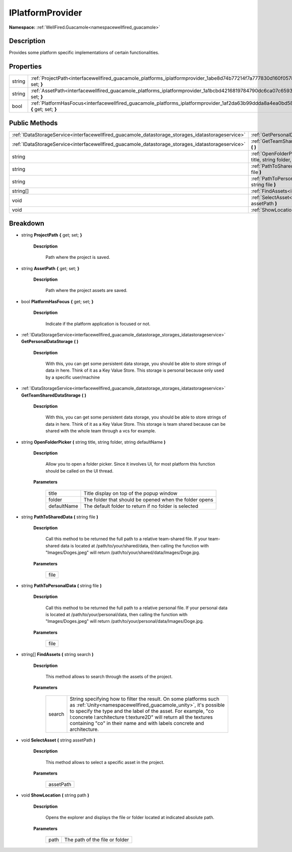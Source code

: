 .. _interfacewellfired_guacamole_platforms_iplatformprovider:

IPlatformProvider
==================

**Namespace:** :ref:`WellFired.Guacamole<namespacewellfired_guacamole>`

Description
------------

Provides some platform specific implementations of certain functionalities. 

Properties
-----------

+-------------+---------------------------------------------------------------------------------------------------------------------------------------------+
|string       |:ref:`ProjectPath<interfacewellfired_guacamole_platforms_iplatformprovider_1abe8d74b77214f7a777830d160f0578b5>` **{** get; set; **}**        |
+-------------+---------------------------------------------------------------------------------------------------------------------------------------------+
|string       |:ref:`AssetPath<interfacewellfired_guacamole_platforms_iplatformprovider_1a1bcbd4216819784790dc6ca07c659365>` **{** get; set; **}**          |
+-------------+---------------------------------------------------------------------------------------------------------------------------------------------+
|bool         |:ref:`PlatformHasFocus<interfacewellfired_guacamole_platforms_iplatformprovider_1af2da63b99ddda8a4ea0bd58a82bedc0c>` **{** get; set; **}**   |
+-------------+---------------------------------------------------------------------------------------------------------------------------------------------+

Public Methods
---------------

+----------------------------------------------------------------------------------------------------+-----------------------------------------------------------------------------------------------------------------------------------------------------------------------------------+
|:ref:`IDataStorageService<interfacewellfired_guacamole_datastorage_storages_idatastorageservice>`   |:ref:`GetPersonalDataStorage<interfacewellfired_guacamole_platforms_iplatformprovider_1ad77b2d416c10915a23db0871fa89a111>` **(**  **)**                                            |
+----------------------------------------------------------------------------------------------------+-----------------------------------------------------------------------------------------------------------------------------------------------------------------------------------+
|:ref:`IDataStorageService<interfacewellfired_guacamole_datastorage_storages_idatastorageservice>`   |:ref:`GetTeamSharedDataStorage<interfacewellfired_guacamole_platforms_iplatformprovider_1a416431732b854c73e77837b7a4acf4bd>` **(**  **)**                                          |
+----------------------------------------------------------------------------------------------------+-----------------------------------------------------------------------------------------------------------------------------------------------------------------------------------+
|string                                                                                              |:ref:`OpenFolderPicker<interfacewellfired_guacamole_platforms_iplatformprovider_1ad7effda9cf33df6e8b4261b15d899a97>` **(** string title, string folder, string defaultName **)**   |
+----------------------------------------------------------------------------------------------------+-----------------------------------------------------------------------------------------------------------------------------------------------------------------------------------+
|string                                                                                              |:ref:`PathToSharedData<interfacewellfired_guacamole_platforms_iplatformprovider_1a60fd659f3da638c45275145cf31daf52>` **(** string file **)**                                       |
+----------------------------------------------------------------------------------------------------+-----------------------------------------------------------------------------------------------------------------------------------------------------------------------------------+
|string                                                                                              |:ref:`PathToPersonalData<interfacewellfired_guacamole_platforms_iplatformprovider_1a6b7b25cbbde8b02d555058cecfad09b5>` **(** string file **)**                                     |
+----------------------------------------------------------------------------------------------------+-----------------------------------------------------------------------------------------------------------------------------------------------------------------------------------+
|string[]                                                                                            |:ref:`FindAssets<interfacewellfired_guacamole_platforms_iplatformprovider_1aeeff2815573d692f1058fca05b3b95c2>` **(** string search **)**                                           |
+----------------------------------------------------------------------------------------------------+-----------------------------------------------------------------------------------------------------------------------------------------------------------------------------------+
|void                                                                                                |:ref:`SelectAsset<interfacewellfired_guacamole_platforms_iplatformprovider_1ae01033ec2de3d8e727150d38baffe344>` **(** string assetPath **)**                                       |
+----------------------------------------------------------------------------------------------------+-----------------------------------------------------------------------------------------------------------------------------------------------------------------------------------+
|void                                                                                                |:ref:`ShowLocation<interfacewellfired_guacamole_platforms_iplatformprovider_1a7c4fb10c9ed8dd621cd45d7d323a88e7>` **(** string path **)**                                           |
+----------------------------------------------------------------------------------------------------+-----------------------------------------------------------------------------------------------------------------------------------------------------------------------------------+

Breakdown
----------

.. _interfacewellfired_guacamole_platforms_iplatformprovider_1abe8d74b77214f7a777830d160f0578b5:

- string **ProjectPath** **{** get; set; **}**

    **Description**

        Path where the project is saved. 

.. _interfacewellfired_guacamole_platforms_iplatformprovider_1a1bcbd4216819784790dc6ca07c659365:

- string **AssetPath** **{** get; set; **}**

    **Description**

        Path where the project assets are saved. 

.. _interfacewellfired_guacamole_platforms_iplatformprovider_1af2da63b99ddda8a4ea0bd58a82bedc0c:

- bool **PlatformHasFocus** **{** get; set; **}**

    **Description**

        Indicate if the platform application is focused or not. 

.. _interfacewellfired_guacamole_platforms_iplatformprovider_1ad77b2d416c10915a23db0871fa89a111:

- :ref:`IDataStorageService<interfacewellfired_guacamole_datastorage_storages_idatastorageservice>` **GetPersonalDataStorage** **(**  **)**

    **Description**

        With this, you can get some persistent data storage, you should be able to store strings of data in here. Think of it as a Key Value Store. This storage is personal because only used by a specific user/machine 

.. _interfacewellfired_guacamole_platforms_iplatformprovider_1a416431732b854c73e77837b7a4acf4bd:

- :ref:`IDataStorageService<interfacewellfired_guacamole_datastorage_storages_idatastorageservice>` **GetTeamSharedDataStorage** **(**  **)**

    **Description**

        With this, you can get some persistent data storage, you should be able to store strings of data in here. Think of it as a Key Value Store. This storage is team shared because can be shared with the whole team through a vcs for example. 

.. _interfacewellfired_guacamole_platforms_iplatformprovider_1ad7effda9cf33df6e8b4261b15d899a97:

- string **OpenFolderPicker** **(** string title, string folder, string defaultName **)**

    **Description**

        Allow you to open a folder picker. Since it involves UI, for most platform this function should be called on the UI thread. 

    **Parameters**

        +--------------+---------------------------------------------------------+
        |title         |Title display on top of the popup window                 |
        +--------------+---------------------------------------------------------+
        |folder        |The folder that should be opened when the folder opens   |
        +--------------+---------------------------------------------------------+
        |defaultName   |The default folder to return if no folder is selected    |
        +--------------+---------------------------------------------------------+
        
.. _interfacewellfired_guacamole_platforms_iplatformprovider_1a60fd659f3da638c45275145cf31daf52:

- string **PathToSharedData** **(** string file **)**

    **Description**

        Call this method to be returned the full path to a relative team-shared file. If your team-shared data is located at /path/to/your/shared/data, then calling the function with "Images/Doges.jpeg" will return /path/to/your/shared/data/Images/Doge.jpg. 

    **Parameters**

        +-------------+
        |file         |
        +-------------+
        
.. _interfacewellfired_guacamole_platforms_iplatformprovider_1a6b7b25cbbde8b02d555058cecfad09b5:

- string **PathToPersonalData** **(** string file **)**

    **Description**

        Call this method to be returned the full path to a relative personal file. If your personal data is located at /path/to/your/personal/data, then calling the function with "Images/Doges.jpeg" will return /path/to/your/personal/data/Images/Doge.jpg. 

    **Parameters**

        +-------------+
        |file         |
        +-------------+
        
.. _interfacewellfired_guacamole_platforms_iplatformprovider_1aeeff2815573d692f1058fca05b3b95c2:

- string[] **FindAssets** **(** string search **)**

    **Description**

        This method allows to search through the assets of the project. 

    **Parameters**

        +-------------+------------------------------------------------------------------------------------------------------------------------------------------------------------------------------------------------------------------------------------------------------------------------------------------------------------------------------------------------------+
        |search       |String specifying how to filter the result. On some platforms such as :ref:`Unity<namespacewellfired_guacamole_unity>`, it's possible to specify the type and the label of the asset. For example, "co l:concrete l:architecture t:texture2D" will return all the textures containing "co" in their name and with labels concrete and architecture.   |
        +-------------+------------------------------------------------------------------------------------------------------------------------------------------------------------------------------------------------------------------------------------------------------------------------------------------------------------------------------------------------------+
        
.. _interfacewellfired_guacamole_platforms_iplatformprovider_1ae01033ec2de3d8e727150d38baffe344:

- void **SelectAsset** **(** string assetPath **)**

    **Description**

        This method allows to select a specific asset in the project. 

    **Parameters**

        +-------------+
        |assetPath    |
        +-------------+
        
.. _interfacewellfired_guacamole_platforms_iplatformprovider_1a7c4fb10c9ed8dd621cd45d7d323a88e7:

- void **ShowLocation** **(** string path **)**

    **Description**

        Opens the explorer and displays the file or folder located at indicated absolute path. 

    **Parameters**

        +-------------+---------------------------------+
        |path         |The path of the file or folder   |
        +-------------+---------------------------------+
        
